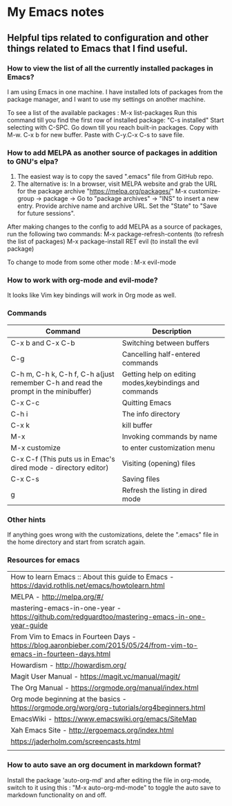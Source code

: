 * My Emacs notes
  
  
** Helpful tips related to configuration and other things related to Emacs that I find useful.

*** How to view the list of all the currently installed packages in Emacs?

I am using Emacs in one machine. I have installed lots of packages from the package manager, and I want to use my settings on another machine.

To see a list of the available packages : M-x list-packages
Run this command till you find the first row of installed package: "C-s installed"
Start selecting with C-SPC.
Go down till you reach built-in packages. Copy with M-w. C-x b for new buffer. Paste with C-y.C-x C-s to save file.

*** How to add MELPA as another source of packages in addition to GNU's elpa?
    1. The easiest way is to copy the saved ".emacs" file from GitHub repo.
    2. The alternative is: In a browser, visit MELPA website and grab the URL for the package archive "https://melpa.org/packages/"
       M-x customize-group -> package -> Go to "package archives" -> "INS" to insert a new entry. Provide archive name and archive URL. Set the "State" to "Save for future sessions".

After making changes to the config to add MELPA as a source of packages, run the following two commands:
  M-x package-refresh-contents (to refresh the list of packages)
  M-x package-install RET evil (to install the evil package)

To change to mode from some other mode : M-x evil-mode

*** How to work with org-mode and evil-mode?
    It looks like Vim key bindings will work in Org mode as well.

*** Commands
    | Command                                                                             | Description                                            |
    |-------------------------------------------------------------------------------------+--------------------------------------------------------|
    | C-x b and C-x C-b                                                                   | Switching between buffers                              |
    | C-g                                                                                 | Cancelling half-entered commands                       |
    | C-h m, C-h k, C-h f, C-h a(just remember C-h and read the prompt in the minibuffer) | Getting help on editing modes,keybindings and commands |
    | C-x C-c                                                                             | Quitting Emacs                                         |
    | C-h i                                                                               | The info directory                                     |
    | C-x k                                                                               | kill buffer                                            |
    | M-x                                                                                 | Invoking commands by name                              |
    | M-x customize                                                                       | to enter customization menu                            |
    | C-x C-f (This puts us in Emac's dired mode - directory editor)                      | Visiting (opening) files                               |
    | C-x C-s                                                                             | Saving files                                           |
    | g                                                                                   | Refresh the listing in dired mode                      |

*** Other hints
If anything goes wrong with the customizations, delete the ".emacs" file in the home directory and start from scratch again.

*** Resources for emacs

|How to learn Emacs :: About this guide to Emacs - https://david.rothlis.net/emacs/howtolearn.html   |
|MELPA - http://melpa.org/#/ |
|mastering-emacs-in-one-year - https://github.com/redguardtoo/mastering-emacs-in-one-year-guide |
|From Vim to Emacs in Fourteen Days - https://blog.aaronbieber.com/2015/05/24/from-vim-to-emacs-in-fourteen-days.html |
|Howardism - http://howardism.org/ |
|Magit User Manual - https://magit.vc/manual/magit/ |
|The Org Manual - https://orgmode.org/manual/index.html |
|Org mode beginning at the basics - https://orgmode.org/worg/org-tutorials/org4beginners.html |
|EmacsWiki - https://www.emacswiki.org/emacs/SiteMap |
|Xah Emacs Site - http://ergoemacs.org/index.html |
|https://jaderholm.com/screencasts.html|
|
*** How to auto save an org document in markdown format?
    Install the package 'auto-org-md' and after editing the file in org-mode, switch to it using this : "M-x auto-org-md-mode" to toggle the auto save to markdown functionality on and off.
